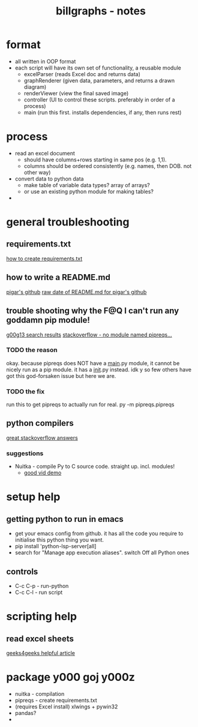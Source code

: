 #+TITLE: billgraphs - notes

* format
- all written in OOP format
- each script will have its own set of functionality, a reusable module
  - excelParser (reads Excel doc and returns data)
  - graphRenderer (given data, parameters, and returns a drawn diagram)
  - renderViewer (view the final saved image)
  - controller (UI to control these scripts. preferably in order of a
    process)
  - main (run this first. installs dependencies, if any, then runs
    rest)

* process
- read an excel document
  - should have columns+rows starting in same pos (e.g. 1,1).
  - columns should be ordered consistently (e.g. names, then DOB. not
    other way)
- convert data to python data
  - make table of variable data types? array of arrays?
  - or use an existing python module for making tables?
- 

* general troubleshooting
** requirements.txt
[[https://stackoverflow.com/questions/43828879/simple-dependency-management-for-a-python-project][how to create requirements.txt]]

** how to write a README.md
[[https://raw.githubusercontent.com/damnever/pigar/main/README.md][pigar's github]]
[[https://raw.githubusercontent.com/damnever/pigar/main/README.md][raw date of README.md for pigar's github]]

** trouble shooting why the F@Q I can't run any goddamn pip module!
[[https://www.google.com/search?q=python+pipreqs+is+not+a+recognized+command&sxsrf=AJOqlzUbKO4i3JggdRyMZGf_kEOIHeEj3w%3A1674615899151&ei=W5zQY4nxCJH_gAbnwo-ABg&ved=0ahUKEwjJireu3uH8AhWRP8AKHWfhA2AQ4dUDCA8&uact=5&oq=python+pipreqs+is+not+a+recognized+command&gs_lcp=Cgxnd3Mtd2l6LXNlcnAQAzIFCAAQogQyBQgAEKIEMgUIABCiBDIFCAAQogQyBQgAEKIEOgoIABBHENYEELADOgQIIxAnOgcIIxCwAhAnOgoIIRCgARDDBBAKSgQIQRgASgQIRhgAUK8GWL8OYKgPaAJwAXgAgAFpiAHPBJIBAzYuMZgBAKABAcgBCMABAQ&sclient=gws-wiz-serp][g00g13 search results]]
[[https://stackoverflow.com/questions/66641323/no-module-named-pipreqs-main-pipreqs-is-a-package-and-cannot-be-directly][stackoverflow - no module named pipreqs...]]
*** TODO the reason
okay. because pipreqs does NOT have a __main__.py module, it cannot be
nicely run as a pip module. it has a __init__.py instead. idk y so few
others have got this god-forsaken issue but here we are.
*** TODO the fix
run this to get pipreqs to actually run for real.
py -m pipreqs.pipreqs

** python compilers
[[https://stackoverflow.com/questions/5458048/how-can-i-make-a-python-script-standalone-executable-to-run-without-any-dependen][great stackoverflow answers]]
*** suggestions
- Nuitka - compile Py to C source code. straight up. incl. modules!
  - [[https://www.youtube.com/watch?v=JiXGo_sgsH8][good vid demo]]

* setup help
** getting python to run in emacs
- get your emacs config from github. it has all the code you require
  to initialise this python thing you want.
- pip install 'python-lsp-server[all]
- search for "Manage app execution aliases". switch Off all Python ones
** controls
- C-c C-p - run-python
- C-c C-l - run script
* scripting help
** read excel sheets
[[https://www.geeksforgeeks.org/reading-excel-file-using-python/][geeks4geeks helpful article]]

* package y000 goj y000z
- nuitka - compilation
- pipreqs - create requirements.txt
- (requires Excel install) xlwings + pywin32
- pandas?
- 
